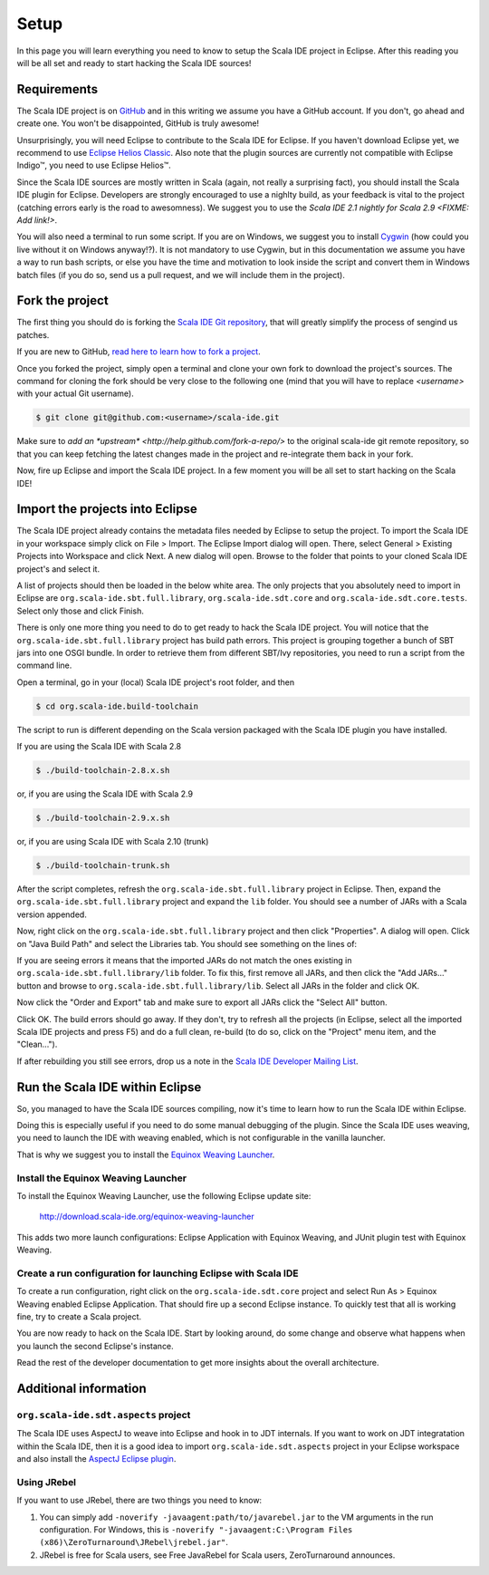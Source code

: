 Setup
=====

In this page you will learn everything you need to know to setup the Scala IDE project in Eclipse. 
After this reading you will be all set and ready to start hacking the Scala IDE sources!

Requirements
------------

The Scala IDE project is on `GitHub <https://github.com/scala-ide/scala-ide>`_ and in this writing 
we assume you have a GitHub account. If you don't, go ahead and create one. You won't be disappointed, 
GitHub is truly awesome!

Unsurprisingly, you will need Eclipse to contribute to the Scala IDE for Eclipse. 
If you haven't download Eclipse yet, we recommend to use 
`Eclipse Helios Classic <http://www.eclipse.org/downloads/packages/eclipse-classic-362/heliossr2>`_.
Also note that the plugin sources are currently not compatible with |Eclipse Indigo (TM)|, you need 
to use |Eclipse Helios (TM)|.

.. |Eclipse Helios Classic (TM)| unicode:: Eclipse U+0020 Indigo U+2122
   .. with trademark sign

.. |Eclipse Indigo (TM)| unicode:: Eclipse U+0020 Indigo U+2122
   .. with trademark sign
.. |Eclipse Helios (TM)| unicode:: Eclipse U+0020 Helios U+2122
   .. with trademark sign

Since the Scala IDE sources are mostly written in Scala (again, not really a surprising fact), you 
should install the Scala IDE plugin for Eclipse. Developers are strongly encouraged to use a nighlty 
build, as your feedback is vital to the project (catching errors early is the road to awesomness). 
We suggest you to use the `Scala IDE 2.1 nightly for Scala 2.9 <FIXME: Add link!>`.

You will also need a terminal to run some script. If you are on Windows, we suggest you to 
install `Cygwin <http://www.cygwin.com/>`_ (how could you live without it on Windows anyway!?). 
It is not mandatory to use Cygwin, but in this documentation we assume you have a way to run 
bash scripts, or else you have the time and motivation to look inside the script and convert them 
in Windows batch files (if you do so, send us a pull request, and we will include them in the project).

.. _setup_fork-the-project:

Fork the project
----------------

The first thing you should do is forking the `Scala IDE Git repository 
<http://github.com/scala-ide/scala-ide>`_, that will greatly simplify the process of sengind us 
patches. 

If you are new to GitHub, `read here to learn how to fork a project 
<http://help.github.com/fork-a-repo/>`_.

Once you forked the project, simply open a terminal and clone your own fork to download the project's 
sources. The command for cloning the fork should be very close to the following one (mind that 
you will have to replace *<username>* with your actual Git username).

.. code-block:: bash

	$ git clone git@github.com:<username>/scala-ide.git

Make sure to `add an *upstream* <http://help.github.com/fork-a-repo/>` to the original scala-ide 
git remote repository, so that you can keep fetching the latest changes made in the project and 
re-integrate them back in your fork.

Now, fire up Eclipse and import the Scala IDE project. In a few moment you will be all set to start 
hacking on the Scala IDE!


Import the projects into Eclipse
--------------------------------

The Scala IDE project already contains the metadata files needed by Eclipse to setup the project. 
To import the Scala IDE in your workspace simply click on File > Import. The Eclipse Import dialog 
will open. There, select General > Existing Projects into Workspace and click Next. A new dialog 
will open. Browse to the folder that points to your cloned Scala IDE project's and select it. 

A list of projects should then be loaded in the below white area. The only projects that you absolutely 
need to import in Eclipse are ``org.scala-ide.sbt.full.library``, ``org.scala-ide.sdt.core`` and 
``org.scala-ide.sdt.core.tests``. Select only those and click Finish. 
 
There is only one more thing you need to do to get ready to hack the Scala IDE project. You will 
notice that the ``org.scala-ide.sbt.full.library`` project has build path errors. This project is 
grouping together a bunch of SBT jars into one OSGI bundle. In order to retrieve them from 
different SBT/Ivy repositories, you need to run a script from the command line. 
 
Open a terminal, go in your (local) Scala IDE project's root folder, and then 
 
.. code-block:: bash
 
	$ cd org.scala-ide.build-toolchain
 
The script to run is different depending on the Scala version packaged with the Scala IDE plugin 
you have installed.
 
If you are using the Scala IDE with Scala 2.8
 
.. code-block:: bash
	
	$ ./build-toolchain-2.8.x.sh
	
or, if you are using the Scala IDE with Scala 2.9
 
.. code-block:: bash
	
	$ ./build-toolchain-2.9.x.sh
	
or, if you are using Scala IDE with Scala 2.10 (trunk)
 
.. code-block:: bash
	
	$ ./build-toolchain-trunk.sh
 
After the script completes, refresh the ``org.scala-ide.sbt.full.library`` project in Eclipse. Then, 
expand the ``org.scala-ide.sbt.full.library`` project and expand the ``lib`` folder. You should 
see a number of JARs with a Scala version appended.
 
Now, right click on the ``org.scala-ide.sbt.full.library`` project and then click "Properties". A 
dialog will open. Click on "Java Build Path" and select the Libraries tab. You should see something 
on the lines of:
 
.. image:: images/sbt-full-jars.png
 
If you are seeing errors it means that the imported JARs do not match the ones existing in 
``org.scala-ide.sbt.full.library/lib`` folder. To fix this, first remove all JARs, and then click 
the "Add JARs..." button and browse to ``org.scala-ide.sbt.full.library/lib``. Select all JARs in the 
folder and click OK.
 
Now click the "Order and Export" tab and make sure to export all JARs click the "Select All" button. 
 
.. image:: images/order-export.png
 
Click OK. The build errors should go away. If they don't, try to refresh all the projects (in 
Eclipse, select all the imported Scala IDE projects and press F5) and do a full clean, 
re-build (to do so, click on the "Project" menu item, and the "Clean...").
 
If after rebuilding you still see errors, drop us a note in the `Scala IDE Developer 
Mailing List <http://groups.google.com/group/scala-ide-dev?pli=1>`_.


Run the Scala IDE within Eclipse
--------------------------------

So, you managed to have the Scala IDE sources compiling, now it's time to learn how to run the Scala 
IDE within Eclipse. 

Doing this is especially useful if you need to do some manual debugging of the plugin. Since the 
Scala IDE uses weaving, you need to launch the IDE with weaving enabled, which is not configurable 
in the vanilla launcher. 

That is why we suggest you to install the 
`Equinox Weaving Launcher <http://www.assembla.com/spaces/equinox-weaving-launcher/wiki>`_.

Install the Equinox Weaving Launcher
....................................

To install the Equinox Weaving Launcher, use the following Eclipse update site:

	http://download.scala-ide.org/equinox-weaving-launcher

This adds two more launch configurations: Eclipse Application with Equinox Weaving, and JUnit plugin 
test with Equinox Weaving.

Create a run configuration for launching Eclipse with Scala IDE
...............................................................

To create a run configuration, right click on the ``org.scala-ide.sdt.core`` project and select 
Run As > Equinox Weaving enabled Eclipse Application.  That should fire up a second Eclipse instance. 
To quickly test that all is working fine, try to create a Scala project.

You are now ready to hack on the Scala IDE. Start by looking around, do some change and observe what 
happens when you launch the second Eclipse's instance. 

Read the rest of the developer documentation to get more insights about the overall architecture.

Additional information
----------------------

``org.scala-ide.sdt.aspects`` project
.....................................

The Scala IDE uses AspectJ to weave into Eclipse and hook in to JDT internals. If you want to work 
on JDT integratation within the Scala IDE, then it is a good idea to import 
``org.scala-ide.sdt.aspects`` project in your Eclipse workspace and also install the `AspectJ 
Eclipse plugin <http://www.eclipse.org/ajdt>`_.


Using JRebel
............

If you want to use JRebel, there are two things you need to know:

1. You can simply add ``-noverify -javaagent:path/to/javarebel.jar`` to the VM arguments in the 
   run configuration. For Windows, this is 
   ``-noverify "-javaagent:C:\Program Files (x86)\ZeroTurnaround\JRebel\jrebel.jar"``.
2. JRebel is free for Scala users, see Free JavaRebel for Scala users, ZeroTurnaround announces.
